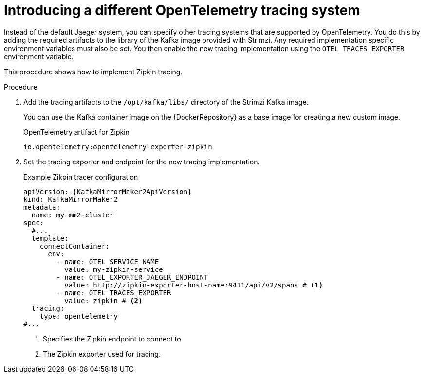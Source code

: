 // Module included in the following assemblies:
//
// assembly-distributed tracing.adoc

[id='proc-enabling-tracing-type-{context}']
= Introducing a different OpenTelemetry tracing system

[role="_abstract"]
Instead of the default Jaeger system, you can specify other tracing systems that are supported by OpenTelemetry.
You do this by adding the required artifacts to the library of the Kafka image provided with Strimzi.
Any required implementation specific environment variables must also be set.
You then enable the new tracing implementation using the `OTEL_TRACES_EXPORTER` environment variable.

This procedure shows how to implement Zipkin tracing.

.Procedure

. Add the tracing artifacts to the `/opt/kafka/libs/` directory of the Strimzi Kafka image.
+
You can use the Kafka container image on the {DockerRepository} as a base image for creating a new custom image.
+
.OpenTelemetry artifact for Zipkin
[source,env,subs=attributes+]
----
io.opentelemetry:opentelemetry-exporter-zipkin
----

. Set the tracing exporter and endpoint for the new tracing implementation.
+
.Example Zikpin tracer configuration
[source,yaml,subs=attributes+]
----
apiVersion: {KafkaMirrorMaker2ApiVersion}
kind: KafkaMirrorMaker2
metadata:
  name: my-mm2-cluster
spec:
  #...
  template:
    connectContainer:
      env:
        - name: OTEL_SERVICE_NAME
          value: my-zipkin-service
        - name: OTEL_EXPORTER_JAEGER_ENDPOINT
          value: http://zipkin-exporter-host-name:9411/api/v2/spans # <1>
        - name: OTEL_TRACES_EXPORTER
          value: zipkin # <2>
  tracing:
    type: opentelemetry
#...
----
<1> Specifies the Zipkin endpoint to connect to.
<2> The Zipkin exporter used for tracing.
